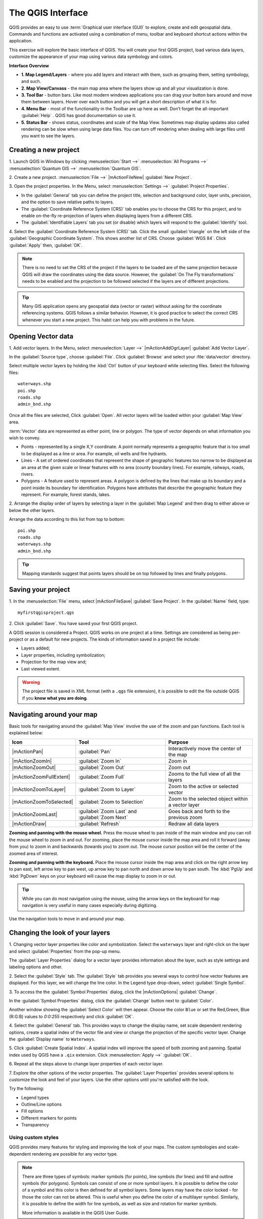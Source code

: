 .. draft (mark as complete when complete)
.. todo: add new screenshots

==============================
The QGIS Interface
==============================

QGIS provides an easy to use :term:`Graphical user interface (GUI)` to explore, 
create and edit geospatial data. Commands and functions are activated using a 
combination of menu, toolbar and keyboard shortcut actions within the 
application.

This exercise will explore the basic interface of QGIS. You will create your 
first QGIS project, load various data layers, customize the appearance of your 
map using various data symbology and colors.

**Interface Overview**

.. image:: images/qgis_interface_overview.png
   :align: center
   :width: 450 pt

* **1. Map Legend/Layers** - where you add layers and interact with them, such 
  as grouping them, setting symbology, and such.
* **2. Map View/Canvass** - the main map area where the layers show up and all
  your visualization is done.
* **3. Tool Bar** - button bars. Like most modern windows applications you can 
  drag your button bars around and move them between layers. Hover over each 
  button and you will get a short description of what it is for.
* **4. Menu Bar** - most of the functionality in the Toolbar are up here as 
  well.  Don’t forget the all-important :guilabel:`Help` . QGIS has good 
  documentation so use it.
* **5. Status Bar** - shows status, coordinates and scale of the Map View. 
  Sometimes map display updates also called rendering can be slow when using 
  large data files.  You can turn off rendering when dealing with large files 
  until you want to see the layers. 

Creating a new project
----------------------------------

1. Launch QGIS in Windows by clicking :menuselection:`Start -->` 
:menuselection:`All Programs -->` 
:menuselection:`Quantum GIS -->` 
:menuselection:`Quantum GIS`.

2. Create a new project. :menuselection:`File -->` |mActionFileNew| 
:guilabel:`New Project`.

3. Open the project properties. In the Menu, select 
:menuselection:`Settings -->` :guilabel:`Project Properties`.

.. image:: images/project_properties.png
   :align: center
   :width: 300 pt

* In the :guilabel:`General` tab you can define the project title, selection 
  and background color, layer units, precision, and the option to save 
  relative paths to layers.
* The :guilabel:`Coordinate Reference System (CRS)` tab enables you to choose 
  the CRS for this project, and to enable on-the-fly re-projection of layers
  when displaying layers from a different CRS. 
* The :guilabel:`Identifiable Layers` tab you set (or disable) which layers 
  will respond to the :guilabel:`Identify` tool. 

4. Select the :guilabel:`Coordinate Reference System (CRS)` tab. Click the 
small :guilabel:`triangle` on the left side of the 
:guilabel:`Geographic Coordinate System`. This shows another list of CRS. 
Choose :guilabel:`WGS 84`. Click :guilabel:`Apply` then, :guilabel:`OK`.

.. note::
   There is no need to set the CRS of the project if the layers to be loaded 
   are of the same projection because QGIS will draw the coordinates using 
   the data source. However, the :guilabel:`On The Fly transformations` needs 
   to be enabled and the projection to be followed selected if the layers are 
   of different projections.

.. image:: images/set_crs.png
   :align: center
   :width: 300 pt

.. tip::
   Many GIS application opens any geospatial data (vector or raster) without 
   asking for the coordinate referencing systems. QGIS follows a similar 
   behavior. However, it is good practice to select the correct CRS whenever 
   you start a new project. This habit can help you with problems in the 
   future. 


Opening Vector data
-------------------------------
1. Add vector layers. In the Menu, select :menuselection:`Layer -->` 
|mActionAddOgrLayer| :guilabel:`Add Vector Layer`.

.. image:: images/add_vector_layer.png
   :align: center
   :width: 300 pt

In the :guilabel:`Source type`, choose :guilabel:`File`. Click 
:guilabel:`Browse` and select your :file:`data/vector` directory.

Select multiple vector layers by holding the :kbd:`Ctrl` button of your 
keyboard while selecting files. Select the following files::

      waterways.shp
      poi.shp
      roads.shp
      admin_bnd.shp

.. image:: images/add_vector_layer_select.png
   :align: center
   :width: 300 pt

Once all the files are selected, Click :guilabel:`Open`. All vector layers will 
be loaded within your :guilabel:`Map View` area.

.. image:: images/loaded_layers.png
   :align: center
   :width: 300 pt

:term:`Vector` data are represented as either point, line or polygon. The type 
of vector depends on what information you wish to convey.

* Points - represented by a single X,Y coordinate. A point normally represents 
  a geographic feature that is too small to be displayed as a line or area. 
  For example, oil wells and fire hydrants.
* Lines - A set of ordered coordinates that represent the shape of geographic 
  features too narrow to be displayed as an area at the given scale or linear 
  features with no area (county boundary lines). For example, railways, roads, 
  rivers.
* Polygons - A feature used to represent areas. A polygon is defined by the 
  lines that make up its boundary and a point inside its boundary for 
  identification. 
  Polygons have attributes that describe the geographic feature they represent. 
  For example, forest stands, lakes. 

2. Arrange the display order of layers by selecting a layer in the 
:guilabel:`Map Legend` and then drag to either above or below the other layers.

.. image:: images/drag_layers.png
   :align: center
   :width: 300 pt

Arrange the data according to this list from top to bottom::

      poi.shp
      roads.shp
      waterways.shp 
      admin_bnd.shp

.. tip::
    Mapping standards suggest that points layers should be on top followed by 
    lines and finally polygons.


Saving your project
----------------------------

1. In the :menuselection:`File` menu, select |mActionFileSave| 
:guilabel:`Save Project`. In the :guilabel:`Name` field, type::

     myfirstqgisproject.qgs

2. Click :guilabel:`Save`. 
You have saved your first QGIS project.

A QGIS session is considered a Project. QGIS works on one project at a time. 
Settings are considered as being per-project or as a default for new projects.  
The kinds of information saved in a project file include:

* Layers added;
* Layer properties, including symbolization;
* Projection for the map view and;
* Last viewed extent.

.. warning:: 
   The project file is saved in XML format (with a ``.qgs`` file extension), 
   it is possible to edit the file outside QGIS if you **know what you are 
   doing**.

Navigating around your map
--------------------------------------
Basic tools for navigating around the :guilabel:`Map View` involve the use of 
the zoom and pan functions. Each tool is explained below:

+-------------------------+-------------------------------+-------------------------------+
| **Icon**                | **Tool**                      | **Purpose**                   |
+=========================+===============================+===============================+
| |mActionPan|            | :guilabel:`Pan`               | Interactively move the center |
|                         |                               | of the map                    |
+-------------------------+-------------------------------+-------------------------------+
| |mActionZoomIn|         | :guilabel:`Zoom In`           | Zoom in                       |
+-------------------------+-------------------------------+-------------------------------+
| |mActionZoomOut|        | :guilabel:`Zoom Out`          | Zoom out                      |
+-------------------------+-------------------------------+-------------------------------+
| |mActionZoomFullExtent| | :guilabel:`Zoom Full`         | Zooms to the full view of     |
|                         |                               | all the layers                |
+-------------------------+-------------------------------+-------------------------------+
| |mActionZoomToLayer|    | :guilabel:`Zoom to Layer`     | Zoom to the active or         |
|                         |                               | selected vector               |
+-------------------------+-------------------------------+-------------------------------+
| |mActionZoomToSelected| | :guilabel:`Zoom to Selection` | Zoom to the selected          |
|                         |                               | object within a vector layer  |
+-------------------------+-------------------------------+-------------------------------+
| |mActionZoomLast|       | :guilabel:`Zoom Last` and     | Goes back and forth           |
|                         | :guilabel:`Zoom Next`         | to the previous zoom          |
+-------------------------+-------------------------------+-------------------------------+
| |mActionDraw|           | :guilabel:`Refresh`           | Redraw all data layers        |
+-------------------------+-------------------------------+-------------------------------+

**Zooming and panning with the mouse wheel.** Press the mouse wheel 
to pan inside of the main window and you can roll the mouse wheel to zoom in 
and out. For zooming, place the mouse cursor inside the map area and 
roll it forward (away from you) to zoom in and backwards (towards you) to 
zoom out. The mouse cursor position will be the center of the zoomed area of 
interest.

**Zooming and panning with the keyboard.** Place the mouse cursor inside the 
map area and click on the right arrow key to pan east, left arrow key to pan 
west, up arrow key to pan north and down arrow key to pan south. The 
:kbd:`PgUp` and :kbd:`PgDown` keys on your keyboard will cause the map display 
to zoom in or out.

.. tip::
   While you can do most navigation using the mouse, using the arrow keys on 
   the keyboard for map navigation is very useful in many cases especially 
   during digitizing.

Use the navigation tools to move in and around your map.

Changing the look of your layers
-----------------------------------------------

1. Changing vector layer properties like color and symbolization. Select the 
``waterways`` layer and right-click on the layer and select 
:guilabel:`Properties` from the pop-up menu.

.. image:: images/select_vector_properties.png
   :align: center
   :width: 300 pt

The :guilabel:`Layer Properties` dialog for a vector layer provides information 
about the layer, such as style settings and labeling options and other. 

.. image:: images/vector_layer_properties.png
   :align: center
   :width: 300 pt

2. Select the :guilabel:`Style` tab. The :guilabel:`Style` tab provides you 
several ways to control how vector features are displayed.  For this layer, we 
will change the line color. 
In the Legend type drop-down, select :guilabel:`Single Symbol`.

.. image:: images/select_symbol_color.png
   :align: center
   :width: 300 pt

3. To access the the :guilabel:`Symbol Properties` dialog, click the 
|mActionOptions| :guilabel:`Change`.

.. image:: images/layer_symbol_properties.png
   :align: center
   :width: 300 pt

In the :guilabel:`Symbol Properties` dialog, 
click the :guilabel:`Change` button next to :guilabel:`Color`.
 
Another window showing the :guilabel:`Select Color` will then appear. 
Choose the color ``Blue`` or set the Red,Green, Blue (R:G:B) values to 
`0:0:255` respectively and click :guilabel:`OK`.

.. image:: images/select_color.png
   :align: center
   :width: 300 pt

4. Select the :guilabel:`General` tab. This provides ways to change the display 
name, set scale dependent rendering options, create a spatial index of the 
vector file and view or change the projection of the specific vector layer.  
Change the :guilabel:`Display name` to ``Waterways``.

.. image:: images/general_tab.png
   :align: center
   :width: 300 pt

5. Click :guilabel:`Create Spatial Index`. A spatial index will improve the 
speed of both zooming and panning. Spatial index used by QGIS have a ``.qix`` 
extension.
Click :menuselection:`Apply -->` :guilabel:`OK`.

6. Repeat all the steps above to change layer properties of each 
vector layer.

7. Explore the other options of the vector properties. The 
:guilabel:`Layer Properties` provides several options to customize the look and 
feel of your layers. Use the other options until you're satisfied with the 
look.  

Try the following:

* Legend types
* Outline/Line options
* Fill options
* Different markers for points
* Transparency 


Using custom styles
,,,,,,,,,,,,,,,,,,,,,,

QGIS provides many features for styling and improving the look of your maps.  
The custom symbologies and scale-dependent rendering are possible for any 
vector type.  

.. note::
   There are three types of symbols: marker symbols (for points), line symbols 
   (for lines) and fill and outline symbols (for polygons).  
   Symbols can consist of one or more symbol layers. 
   It is possible to define the color of a symbol and this color is then 
   defined for all symbol layers. Some layers may have the color locked - 
   for those the color can not be altered. This is useful when you define the 
   color of a multilayer symbol. Similarly, it is possible to define the 
   width for line symbols, as well as size and rotation for marker symbols. 
   
   More information is available in the QGIS User Guide.

For this exercise, we will use several pre-defined styles available in the 
``data/styles`` directory.

1. Select the ``roads`` layer and right-click 
:guilabel:`Properties`.

2. Within the :guilabel:`Style` tab of the ``roads`` layer, click 
:guilabel:`Load Style ...`.   Open your ``~/data/styles`` directory and select 
``roads_style.qml``.  Click :guilabel:`Open`.

.. image:: images/select_custom_style.png
   :align: center
   :width: 300 pt

3. The ``road`` layer is now using a rule-based style according to different 
road types.  This custom style also uses the scale-dependent rendering.  
Click :guilabel:`OK`.

.. image:: images/roads_style.png
   :align: center
   :width: 300 pt

.. tip:: 
   Scale dependent rendering allows you to set what features can be viewed at 
   certain scale.  This allows you to minimize "map clutter".  For example, 
   in the ``roads`` layer, we set the scale for minor roads 
   (``tertiary, road, small road``) 
   to appear only on larger scales over the other road types.

4. Zoom in and out of the :guilabel:`Map view` to see the scale-dependent 
rendering in action.

.. image:: images/roads_style_view.png
   :align: center
   :width: 300 pt


5. You can further customize the styles according to your preference by 
selecting any of the road style definition then, click :guilabel:`Edit`.  
This opens new window for the :guilabel:`Rule properties`.

.. image:: images/rule_properties.png
   :align: center
   :width: 300 pt

5. Create custom styles for the other layers 
in your project.

Using the Labeling Tool
,,,,,,,,,,,,,,,,,,,,,,,,,,,,,,,,,,,,,,

The Labeling tool provides smart labeling for vector point, line and polygon 
layers and only requires a few parameters.

Select the ``Roads`` layer. In the Menu, select 
:menuselection:`Layer -->` 
|mActionLabeling| :guilabel:`Labeling`.

.. image:: images/smart_label_plugin.png
   :align: center
   :width: 300 pt

A new window will appear for the :guilabel:`Layer labeling settings`. Mark the 
following options shown in the screenshots below:

.. image:: images/smart_label_properties.png
   :align: center
   :width: 300 pt


.. image:: images/smart_label_properties1.png
   :align: center
   :width: 300 pt


Select :guilabel:`OK`. The label for ``Roads`` should be placed above the road 
line. As you pan around the map, you'll find that labels are placed nicely.

.. image:: images/smart_label_roads.png
   :align: center
   :width: 300 pt


Other tips
-----------

Map Overview
,,,,,,,,,,,,,,,,,,,,,,,,,,
  
The map overview panel provides a full extent view of layers added to it. 
Within this panel is a red box showing the current :guilabel:`Map View` 
extent. This allows you to quickly determine which area of the map you are 
currently viewing.

To activate the :guilabel:`Map Overview`, in the Menu, select 
:menuselection:`View -->` 
:menuselection:`Panels -->` 
:menuselection:`Overview`. 
A new panel will be added below the :guilabel:`Map Legend` 
(no map is displayed at the moment).

.. image:: images/panels_overview.png
   :align: center
   :width: 300 pt

Select any layer, then right-click and select 
:guilabel:`Show in Overview`.

The selected layer should appear in the 
:guilabel:`Overview` panel.

.. image:: images/overview_panel.png
   :align: center
   :width: 300 pt

You can also add more layers or remove them. If you click and drag the red 
rectangle in the overview that shows your current extent, the main 
:guilabel:`Map View` will update accordingly.

.. warning::
   Do not add too many layers into the :guilabel:`Overview` panel, this can 
   slow down rendering of the overview map.

Line and Area Measurements
,,,,,,,,,,,,,,,,,,,,,,,,,,,,,,,,,,,,,,,,

To interactively measure length and area, use the:

* |mActionMeasure| :guilabel:`Measure Line`
* |mActionMeasureArea| :guilabel:`Measure Area` 

The tool then allows you to click points on the map. Each segment-length as 
well as the total shows up in the measure-window. To stop measuring click 
your right mouse button. Areas can also be measured. The accumulated 
area-size will be visible in the measure window.

.. warning::
   Length and area results inherit the default projection and ellipsoid units! 
   If you are using the Decimal Degrees (which is the case in our current 
   project) as the layer units, the length and area results will be in decimal 
   degrees as well.

Importing Image  
,,,,,,,,,,,,,,,,,,,,,,,,
 
In the Menu, select :menuselection:`File -->` 
|mActionSaveMapAsImage| :guilabel:`Save as image`.

Select your preferred filename and image type. Click :guilabel:`Save`. You now 
have you first map image which you can add in any document or report.

.. image:: images/import_image.png
   :align: center
   :width: 300 pt

Save your project
,,,,,,,,,,,,,,,,,,,,,,,

To save your project, select 
:menuselection:`File -->` 
|mActionFileSave| :guilabel:`Save Project`.

.. tip::
   It is good practice to save your project after every major editing activity. 
   Make sure you save your project frequently. Or better, practice the keyboard 
   shortcut to save projects: :kbd:`Ctrl + S`.

.. raw:: latex
   
   \pagebreak[4]
